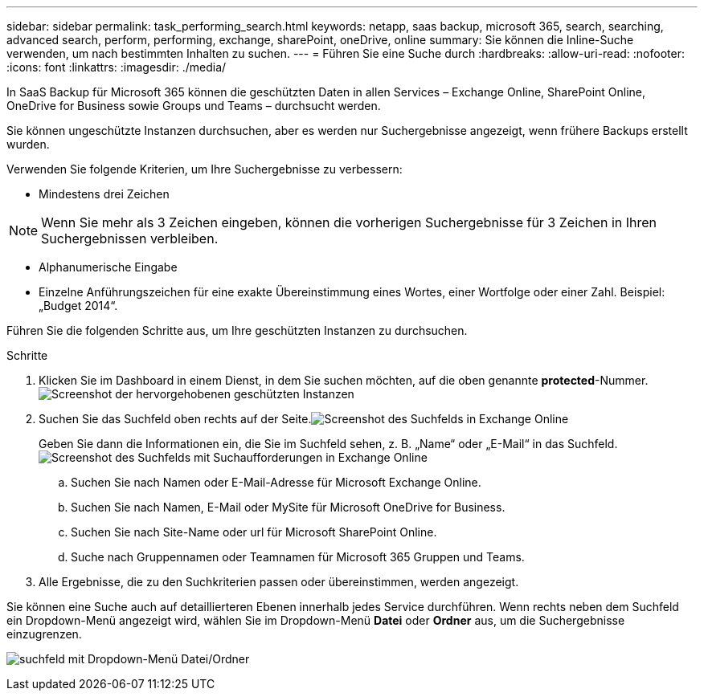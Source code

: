 ---
sidebar: sidebar 
permalink: task_performing_search.html 
keywords: netapp, saas backup, microsoft 365, search, searching, advanced search, perform, performing, exchange, sharePoint, oneDrive, online 
summary: Sie können die Inline-Suche verwenden, um nach bestimmten Inhalten zu suchen. 
---
= Führen Sie eine Suche durch
:hardbreaks:
:allow-uri-read: 
:nofooter: 
:icons: font
:linkattrs: 
:imagesdir: ./media/


[role="lead"]
In SaaS Backup für Microsoft 365 können die geschützten Daten in allen Services – Exchange Online, SharePoint Online, OneDrive for Business sowie Groups und Teams – durchsucht werden.

Sie können ungeschützte Instanzen durchsuchen, aber es werden nur Suchergebnisse angezeigt, wenn frühere Backups erstellt wurden.

Verwenden Sie folgende Kriterien, um Ihre Suchergebnisse zu verbessern:

* Mindestens drei Zeichen



NOTE: Wenn Sie mehr als 3 Zeichen eingeben, können die vorherigen Suchergebnisse für 3 Zeichen in Ihren Suchergebnissen verbleiben.

* Alphanumerische Eingabe
* Einzelne Anführungszeichen für eine exakte Übereinstimmung eines Wortes, einer Wortfolge oder einer Zahl. Beispiel: „Budget 2014“.


Führen Sie die folgenden Schritte aus, um Ihre geschützten Instanzen zu durchsuchen.

.Schritte
. Klicken Sie im Dashboard in einem Dienst, in dem Sie suchen möchten, auf die oben genannte *protected*-Nummer.image:number_protected_unprotected_highlight_protected.gif["Screenshot der hervorgehobenen geschützten Instanzen"]
. Suchen Sie das Suchfeld oben rechts auf der Seite.image:search_box_exchange.png["Screenshot des Suchfelds in Exchange Online"]
+
Geben Sie dann die Informationen ein, die Sie im Suchfeld sehen, z. B. „Name“ oder „E-Mail“ in das Suchfeld.image:search_box_exchange_prompts.png["Screenshot des Suchfelds mit Suchaufforderungen in Exchange Online"]

+
.. Suchen Sie nach Namen oder E-Mail-Adresse für Microsoft Exchange Online.
.. Suchen Sie nach Namen, E-Mail oder MySite für Microsoft OneDrive for Business.
.. Suchen Sie nach Site-Name oder url für Microsoft SharePoint Online.
.. Suche nach Gruppennamen oder Teamnamen für Microsoft 365 Gruppen und Teams.


. Alle Ergebnisse, die zu den Suchkriterien passen oder übereinstimmen, werden angezeigt.


Sie können eine Suche auch auf detaillierteren Ebenen innerhalb jedes Service durchführen. Wenn rechts neben dem Suchfeld ein Dropdown-Menü angezeigt wird, wählen Sie im Dropdown-Menü *Datei* oder *Ordner* aus, um die Suchergebnisse einzugrenzen.

image:search_box_dropdown_menu_file&folder.png["suchfeld mit Dropdown-Menü Datei/Ordner"]
